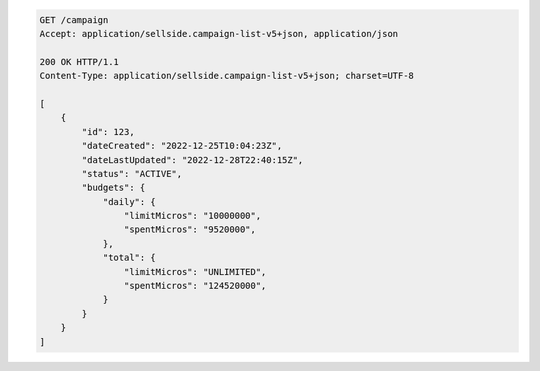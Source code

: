 .. code-block:: javascript

    GET /campaign
    Accept: application/sellside.campaign-list-v5+json, application/json

    200 OK HTTP/1.1
    Content-Type: application/sellside.campaign-list-v5+json; charset=UTF-8

    [
        {
            "id": 123,
            "dateCreated": "2022-12-25T10:04:23Z",
            "dateLastUpdated": "2022-12-28T22:40:15Z",
            "status": "ACTIVE",
            "budgets": {
                "daily": {
                    "limitMicros": "10000000",
                    "spentMicros": "9520000",
                },
                "total": {
                    "limitMicros": "UNLIMITED",
                    "spentMicros": "124520000",
                }
            }
        }
    ]
